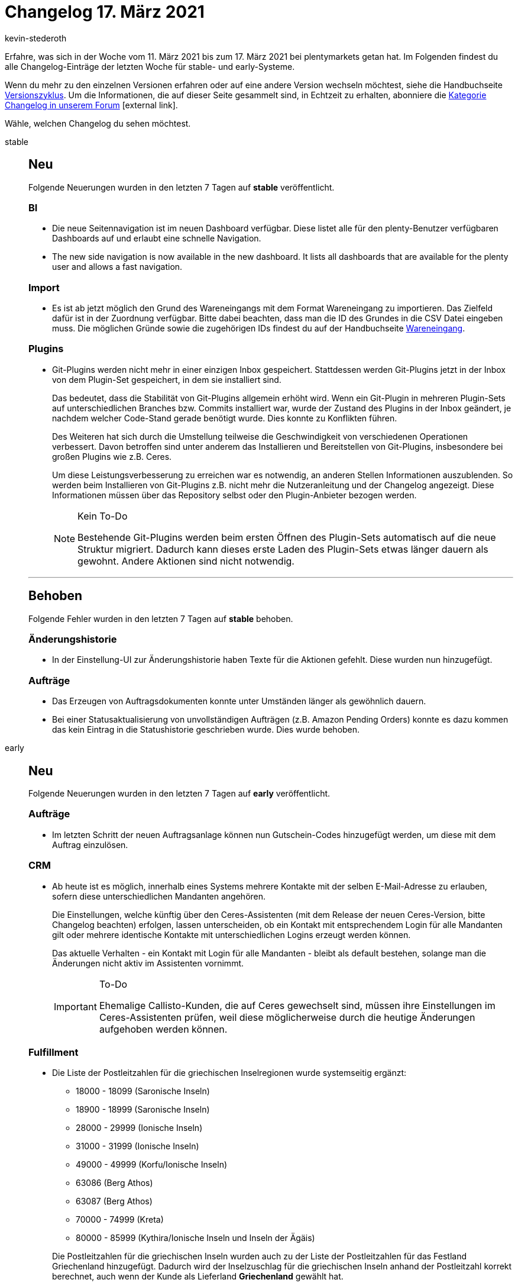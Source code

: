= Changelog 17. März 2021
:lang: de
:author: kevin-stederoth
:sectnums!:
:position: 10740
:startWeekDate: 11. März 2021
:endWeekDate: 17. März 2021

Erfahre, was sich in der Woche vom {startWeekDate} bis zum {endWeekDate} bei plentymarkets getan hat. Im Folgenden findest du alle Changelog-Einträge der letzten Woche für stable- und early-Systeme.

Wenn du mehr zu den einzelnen Versionen erfahren oder auf eine andere Version wechseln möchtest, siehe die Handbuchseite <<business-entscheidungen/systemadministration/versionszyklus#, Versionszyklus>>. Um die Informationen, die auf dieser Seite gesammelt sind, in Echtzeit zu erhalten, abonniere die link:https://forum.plentymarkets.com/c/changelog[Kategorie Changelog in unserem Forum^]{nbsp}icon:external-link[].

Wähle, welchen Changelog du sehen möchtest.

[.tabs]
====
stable::
+

--

[discrete]
== Neu

Folgende Neuerungen wurden in den letzten 7 Tagen auf *stable* veröffentlicht.

[discrete]
=== BI

* Die neue Seitennavigation ist im neuen Dashboard verfügbar. Diese listet alle für den plenty-Benutzer verfügbaren Dashboards auf und erlaubt eine schnelle Navigation.
* The new side navigation is now available in the new dashboard. It lists all dashboards that are available for the plenty user and allows a fast navigation.

[discrete]
=== Import

* Es ist ab jetzt möglich den Grund des Wareneingangs mit dem Format Wareneingang zu importieren. Das Zielfeld dafür ist in der Zuordnung verfügbar. Bitte dabei beachten, dass man die ID des Grundes in die CSV Datei eingeben muss. Die möglichen Gründe sowie die zugehörigen IDs findest du auf der Handbuchseite <<https://knowledge.plentymarkets.com/daten/daten-importieren/sync-typen/elasticSync-wareneingang#310, Wareneingang>>.

[discrete]
=== Plugins

* Git-Plugins werden nicht mehr in einer einzigen Inbox gespeichert. Stattdessen werden Git-Plugins jetzt in der Inbox von dem Plugin-Set gespeichert, in dem sie installiert sind.
+
Das bedeutet, dass die Stabilität von Git-Plugins allgemein erhöht wird. Wenn ein Git-Plugin in mehreren Plugin-Sets auf unterschiedlichen Branches bzw. Commits installiert war, wurde der Zustand des Plugins in der Inbox geändert, je nachdem welcher Code-Stand gerade benötigt wurde. Dies konnte zu Konflikten führen.
+
Des Weiteren hat sich durch die Umstellung teilweise die Geschwindigkeit von verschiedenen Operationen verbessert. Davon betroffen sind unter anderem das Installieren und Bereitstellen von Git-Plugins, insbesondere bei großen Plugins wie z.B. Ceres.
+
Um diese Leistungsverbesserung zu erreichen war es notwendig, an anderen Stellen Informationen auszublenden. So werden beim Installieren von Git-Plugins z.B. nicht mehr die Nutzeranleitung und der Changelog angezeigt. Diese Informationen müssen über das Repository selbst oder den Plugin-Anbieter bezogen werden.
+
[NOTE]
.Kein To-Do
======
Bestehende Git-Plugins werden beim ersten Öffnen des Plugin-Sets automatisch auf die neue Struktur migriert. Dadurch kann dieses erste Laden des Plugin-Sets etwas länger dauern als gewohnt. Andere Aktionen sind nicht notwendig.
======

'''

[discrete]
== Behoben

Folgende Fehler wurden in den letzten 7 Tagen auf *stable* behoben.

[discrete]
=== Änderungshistorie

* In der Einstellung-UI zur Änderungshistorie haben Texte für die Aktionen gefehlt. Diese wurden nun hinzugefügt.

[discrete]
=== Aufträge

* Das Erzeugen von Auftragsdokumenten konnte unter Umständen länger als gewöhnlich dauern.
* Bei einer Statusaktualisierung von unvollständigen Aufträgen (z.B. Amazon Pending Orders) konnte es dazu kommen das kein Eintrag in die Statushistorie geschrieben wurde. Dies wurde behoben.

--

early::
+
--

[discrete]
== Neu

Folgende Neuerungen wurden in den letzten 7 Tagen auf *early* veröffentlicht.

[discrete]
=== Aufträge

* Im letzten Schritt der neuen Auftragsanlage können nun Gutschein-Codes hinzugefügt werden, um diese mit dem Auftrag einzulösen.

[discrete]
=== CRM

* Ab heute ist es möglich, innerhalb eines Systems mehrere Kontakte mit der selben E-Mail-Adresse zu erlauben, sofern diese unterschiedlichen Mandanten angehören.
+
Die Einstellungen, welche künftig über den Ceres-Assistenten (mit dem Release der neuen Ceres-Version, bitte Changelog beachten) erfolgen, lassen unterscheiden, ob ein Kontakt mit entsprechendem Login für alle Mandanten gilt oder mehrere identische Kontakte mit unterschiedlichen Logins erzeugt werden können.
+
Das aktuelle Verhalten - ein Kontakt mit Login für alle Mandanten - bleibt als default bestehen, solange man die Änderungen nicht aktiv im Assistenten vornimmt.
+
[IMPORTANT]
.To-Do
======
Ehemalige Callisto-Kunden, die auf Ceres gewechselt sind, müssen ihre Einstellungen im Ceres-Assistenten prüfen, weil diese möglicherweise durch die heutige Änderungen aufgehoben werden können.
======

[discrete]
=== Fulfillment

* Die Liste der Postleitzahlen für die griechischen Inselregionen wurde systemseitig ergänzt:
** 18000 - 18099 (Saronische Inseln)
** 18900 - 18999 (Saronische Inseln)
** 28000 - 29999 (Ionische Inseln)
** 31000 - 31999 (Ionische Inseln)
** 49000 - 49999 (Korfu/Ionische Inseln)
** 63086 (Berg Athos)
** 63087 (Berg Athos)
** 70000 - 74999 (Kreta)
** 80000 - 85999 (Kythira/Ionische Inseln und Inseln der Ägäis)

+
Die Postleitzahlen für die griechischen Inseln wurden auch zu der Liste der Postleitzahlen für das Festland Griechenland hinzugefügt. Dadurch wird der Inselzuschlag für die griechischen Inseln anhand der Postleitzahl korrekt berechnet, auch wenn der Kunde als Lieferland *Griechenland* gewählt hat.

[discrete]
=== Prozesse

* Beim Versuch einen Browser-Tab zu schließen oder neu zu laden, während Prozesse ausgeführt werden, erscheint ab sofort eine Warnmeldung. Diese muss bestätigt werden, bevor der Tab geschlossen werden kann.

[discrete]
== Geändert

Folgende Änderungen wurden in den letzten 7 Tagen auf *early* veröffentlicht.

[discrete]
=== Aufträge

* In der Artikelsuche der neuen Auftragsanlage (Beta) wurde bisher die gesamte Zeile in rot angezeigt, wenn der entsprechende Artikel nicht auf Lager war. Dies wurde nun geändert. Die neue Tabellenspalte *Bestandsstatus* gibt durch einen roten Statusbalken an, wenn ein Artikel den Netto-Warenbestand unterschritten hat. Diese neue Tabellenspalte ist eine Standardspalte.
+
[IMPORTANT]
.To-Do
======
Hast du die Tabelle bereits konfiguriert, wird die neue Spalte nicht automatisch angezeigt, obwohl es eine Standardspalte ist. Du kannst sie über eine erneute Konfiguration der Tabelle hinzufügen.
======
* In Artikelpositionstabellen mit mehr als einer Seite wurde immer die erste Seite neu geladen, wenn Änderungen vorgenommen wurden, egal auf welcher Seite diese Änderungen waren. Dies wurde nun behoben. Wenn du etwas anpasst, wird nach dem Reload die Seite der Tabelle angezeigt, auf der du etwas geändert hast.
* Bearbeitete Einkaufspreise von Artikelpositionen wurden nicht korrekt dargestellt. Dies wurde behoben. Wenn du Einkaufspreise anpasst, wird der neue Preis nach dem Speichern korrekt dargestellt.
* Das Zahlungseingangsdatum welches am Auftrag gespeichert ist, wurde bisher in Abhängigkeit des Zahlungsstatus aktualisiert. Zukünftig führt eine Änderung des Zahlungsstatus nicht mehr zu einer Aktualisierung des Zahlungseingangsdatum. Das Zahlungseingangsdatum bleibt somit auf dem Eingangsdatum der zugeordneten Zahlung.

[discrete]
=== Plugins

* In der Plugin-UI wurden die Breadcrumbs durch eine Seitennavigation ersetzt. Außerdem wurden einige alte Komponenten ausgetauscht. An der Funktionalität hat sich nichts geändert. Folgende Funktionalität wurde an eine andere Stelle umgezogen:
** Das Verknüpfen von Mandanten mit Plugin-Sets findest du jetzt in der Seitennavigation. Die entsprechenden Schaltflächen wurden aus der Plugin-Set-Übersicht und der Plugin-Set-Detailansicht entfernt.
** Das Festlegen der Prioritäten von Plugins innerhalb eines Plugin-Sets findest du jetzt in der Seitennavigation. Die entsprechende Schaltfläche wurde aus der Plugin-Set-Detailansicht entfernt.
** In der Plugin-Set-Detailansicht findest du Sekundäraktionen jetzt unter der Schaltfläche Weitere Aktionen. Die Aktionen zum Aktualisieren von Marketplace-Plugins und dem Pullen von Git-Plugins sind weiterhin direkt erreichbar.
** Die Funktion Reparieren findest du nun direkt am Plugin unter der Schaltfläche Weitere Aktionen. Der entsprechende Eintrag wurde aus der Plugin-Detailansicht entfernt.
** Wenn du die Details eines Plugins öffnest, werden auch Einträge angezeigt, die für dieses Plugin nicht zu Verfügung stehen. So gibt es beispielsweise den Eintrag Git auch bei Marketplace-Plugins. Hierbei handelt es sich um eine technologische Einschränkung. Die betroffenen Einträge werden wieder entfernt, nachdem es hier mehr Möglichkeiten gibt.

'''

[discrete]
== Behoben

Folgende Fehler wurden in den letzten 7 Tagen auf *early* behoben.

[discrete]
=== Assistenten

* Assistenten, welche durch Optionen zusätzliche Schritte aktivieren, sprangen zum letzten Schritt, anstatt zum neu aktivierten Schritt zu wechseln. Dieses Fehlverhalten wurde behoben.

[discrete]
=== Aufträge

* Bei Aktualisierung von Bestellmerkmalen über die Auftragsdetailansicht konnte es dazu kommen, dass der Preis des Artikels im Auftrag überschrieben wurde. Das führte in Zusammenhang mit Preisen auf Basis der Dimensionen zu Fehlern. Dies wurde behoben.

[discrete]
=== Prozesse

* Der Sichtbarkeits-Filter in der Subaktion *Notizen zum Auftrag* hat nicht korrekt funktioniert. Dieser Fehler wurde behoben.

[discrete]
=== Plugins

* In der Plugin-UI wurden die Breadcrumbs durch eine Seitennavigation ersetzt. Außerdem wurden einige alte Komponenten ausgetauscht. Im Zuge der Änderungen wurden folgende Probleme behoben:
** Plugin-Sets können wieder nach dem Datum der letzten Bereitstellung sortiert werden.
** Beim Installieren und Aktualisieren von Plugins werden die Version jetzt absteigend in der richtigen Reihenfolge sortiert.
** Die Liste der Plugins, die installiert werden können, ist jetzt standardmäßig alphabetisch nach dem angezeigten Namen sortiert.
** Die Ansicht der Plugin-Konfigurationen bleibt jetzt bestehen, wenn man zwischen verschiedenen Tabs im System hin- und herwechselt.

--

Plugin-Updates::
+
--
Folgende Plugins wurden in den letzten 7 Tagen in einer neuen Version auf plentyMarketplace veröffentlicht:

.Plugin-Updates
[cols="2, 1, 2"]
|===
|Plugin-Name
|Version
|To-do

|link:https://marketplace.plentymarkets.com/cytcategorycrossselling_6975[Cross-Selling: Weitere Artikel derselben Kategorie^]
|1.0.1
|-

|link:https://marketplace.plentymarkets.com/ebayfiege_6018[eBay Fulfillment^]
|1.1.29
|-

|link:https://marketplace.plentymarkets.com/findologic_6390[Findologic - Search & Navigation Platform^]
|3.5.0
|-

|link:https://marketplace.plentymarkets.com/internetmarke_5004[Internetmarke^]
|2.2.20
|-

|link:https://marketplace.plentymarkets.com/metro_6600[Metro^]
|1.9.1
|-

|link:https://marketplace.plentymarkets.com/mirakl_6917[Mirakl Connector^]
|1.1.27
|-

|link:https://marketplace.plentymarkets.com/mollie_6272[Mollie^]
|2.4.0
|-

|link:https://marketplace.plentymarkets.com/rakutenfrance_7043[Rakuten.fr]
|1.0.3
|-

|link:https://marketplace.plentymarkets.com/payone_5434[PAYONE^]
|2.0.0
|Der Assistent muss in jedem verknüpften Plugin-Set durchlaufen werden, um das Plugin zu konfigurieren.

|link:https://marketplace.plentymarkets.com/shopify_4944[Shopify^]
|2.8.0
|-

|link:https://marketplace.plentymarkets.com/stripe_4904[Stripe^]
|1.3.2
|-

|link:https://marketplace.plentymarkets.com/vatidcheck_6023[VAT ID Check^]
|2.3.3
|-

|link:https://marketplace.plentymarkets.com/cytitemavailabilitynotification_6906[Verfügbarkeitsbenachrichtigung mit Statistik^]
|1.3.1
|-

|link:https://marketplace.plentymarkets.com/deliverytimewidget_7062[Versand-Countdown - Jetzt bestellen, wann versendet?^]
|1.0.2
|-

|link:https://marketplace.plentymarkets.com/cytprintbasket_7002[Warenkorb drucken^]
|1.0.1
|-

|link:https://marketplace.plentymarkets.com/cytautomaticcrossselling_7016[Wird oft gekauft mit...^]
|1.0.2
|-

|link:https://marketplace.plentymarkets.com/woocommerce_5102[woocommerce.com^]
|2.6.3
|-

|===

Wenn du dir weitere neue oder aktualisierte Plugins anschauen möchtest, findest du eine link:https://marketplace.plentymarkets.com/plugins?sorting=variation.createdAt_desc&page=1&items=50[Übersicht direkt auf plentyMarketplace^]{nbsp}icon:external-link[].

--

====
